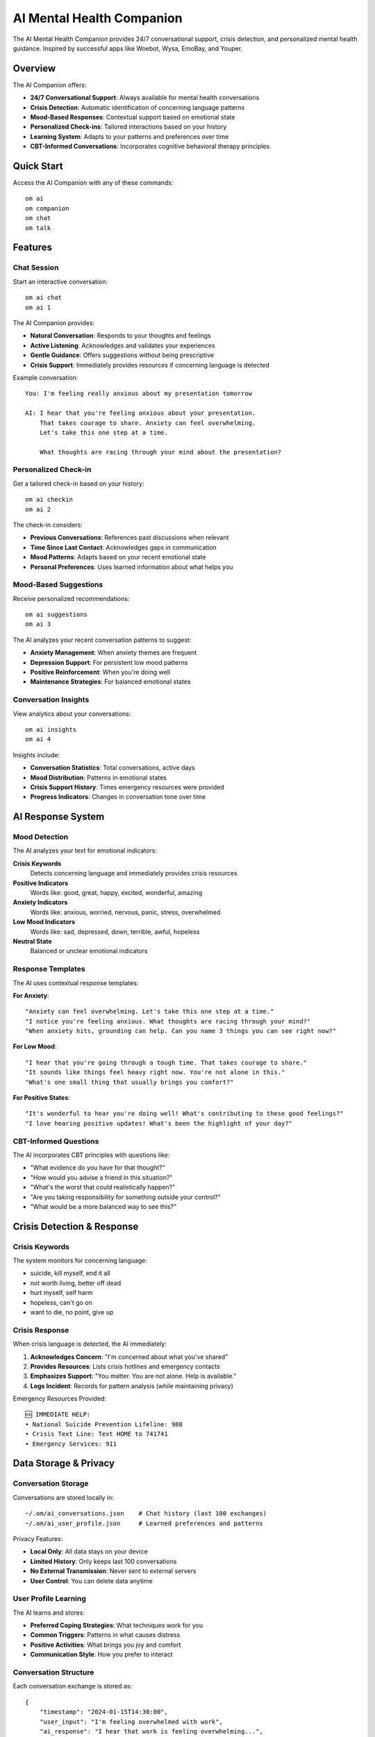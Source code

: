 AI Mental Health Companion
==========================

The AI Mental Health Companion provides 24/7 conversational support, crisis detection, and personalized mental health guidance. Inspired by successful apps like Woebot, Wysa, EmoBay, and Youper.

Overview
--------

The AI Companion offers:

* **24/7 Conversational Support**: Always available for mental health conversations
* **Crisis Detection**: Automatic identification of concerning language patterns
* **Mood-Based Responses**: Contextual support based on emotional state
* **Personalized Check-ins**: Tailored interactions based on your history
* **Learning System**: Adapts to your patterns and preferences over time
* **CBT-Informed Conversations**: Incorporates cognitive behavioral therapy principles

Quick Start
-----------

Access the AI Companion with any of these commands::

    om ai
    om companion
    om chat
    om talk

Features
--------

Chat Session
~~~~~~~~~~~~

Start an interactive conversation::

    om ai chat
    om ai 1

The AI Companion provides:

* **Natural Conversation**: Responds to your thoughts and feelings
* **Active Listening**: Acknowledges and validates your experiences
* **Gentle Guidance**: Offers suggestions without being prescriptive
* **Crisis Support**: Immediately provides resources if concerning language is detected

Example conversation::

    You: I'm feeling really anxious about my presentation tomorrow
    
    AI: I hear that you're feeling anxious about your presentation. 
        That takes courage to share. Anxiety can feel overwhelming. 
        Let's take this one step at a time.
        
        What thoughts are racing through your mind about the presentation?

Personalized Check-in
~~~~~~~~~~~~~~~~~~~~~

Get a tailored check-in based on your history::

    om ai checkin
    om ai 2

The check-in considers:

* **Previous Conversations**: References past discussions when relevant
* **Time Since Last Contact**: Acknowledges gaps in communication
* **Mood Patterns**: Adapts based on your recent emotional state
* **Personal Preferences**: Uses learned information about what helps you

Mood-Based Suggestions
~~~~~~~~~~~~~~~~~~~~~~

Receive personalized recommendations::

    om ai suggestions
    om ai 3

The AI analyzes your recent conversation patterns to suggest:

* **Anxiety Management**: When anxiety themes are frequent
* **Depression Support**: For persistent low mood patterns
* **Positive Reinforcement**: When you're doing well
* **Maintenance Strategies**: For balanced emotional states

Conversation Insights
~~~~~~~~~~~~~~~~~~~~~

View analytics about your conversations::

    om ai insights
    om ai 4

Insights include:

* **Conversation Statistics**: Total conversations, active days
* **Mood Distribution**: Patterns in emotional states
* **Crisis Support History**: Times emergency resources were provided
* **Progress Indicators**: Changes in conversation tone over time

AI Response System
------------------

Mood Detection
~~~~~~~~~~~~~~

The AI analyzes your text for emotional indicators:

**Crisis Keywords**
    Detects concerning language and immediately provides crisis resources

**Positive Indicators**
    Words like: good, great, happy, excited, wonderful, amazing

**Anxiety Indicators**
    Words like: anxious, worried, nervous, panic, stress, overwhelmed

**Low Mood Indicators**
    Words like: sad, depressed, down, terrible, awful, hopeless

**Neutral State**
    Balanced or unclear emotional indicators

Response Templates
~~~~~~~~~~~~~~~~~~

The AI uses contextual response templates:

**For Anxiety**::

    "Anxiety can feel overwhelming. Let's take this one step at a time."
    "I notice you're feeling anxious. What thoughts are racing through your mind?"
    "When anxiety hits, grounding can help. Can you name 3 things you can see right now?"

**For Low Mood**::

    "I hear that you're going through a tough time. That takes courage to share."
    "It sounds like things feel heavy right now. You're not alone in this."
    "What's one small thing that usually brings you comfort?"

**For Positive States**::

    "It's wonderful to hear you're doing well! What's contributing to these good feelings?"
    "I love hearing positive updates! What's been the highlight of your day?"

CBT-Informed Questions
~~~~~~~~~~~~~~~~~~~~~~

The AI incorporates CBT principles with questions like:

* "What evidence do you have for that thought?"
* "How would you advise a friend in this situation?"
* "What's the worst that could realistically happen?"
* "Are you taking responsibility for something outside your control?"
* "What would be a more balanced way to see this?"

Crisis Detection & Response
----------------------------

Crisis Keywords
~~~~~~~~~~~~~~~

The system monitors for concerning language:

* suicide, kill myself, end it all
* not worth living, better off dead
* hurt myself, self harm
* hopeless, can't go on
* want to die, no point, give up

Crisis Response
~~~~~~~~~~~~~~~

When crisis language is detected, the AI immediately:

1. **Acknowledges Concern**: "I'm concerned about what you've shared"
2. **Provides Resources**: Lists crisis hotlines and emergency contacts
3. **Emphasizes Support**: "You matter. You are not alone. Help is available."
4. **Logs Incident**: Records for pattern analysis (while maintaining privacy)

Emergency Resources Provided::

    🆘 IMMEDIATE HELP:
    • National Suicide Prevention Lifeline: 988
    • Crisis Text Line: Text HOME to 741741
    • Emergency Services: 911

Data Storage & Privacy
----------------------

Conversation Storage
~~~~~~~~~~~~~~~~~~~~

Conversations are stored locally in::

    ~/.om/ai_conversations.json    # Chat history (last 100 exchanges)
    ~/.om/ai_user_profile.json     # Learned preferences and patterns

Privacy Features:

* **Local Only**: All data stays on your device
* **Limited History**: Only keeps last 100 conversations
* **No External Transmission**: Never sent to external servers
* **User Control**: You can delete data anytime

User Profile Learning
~~~~~~~~~~~~~~~~~~~~~

The AI learns and stores:

* **Preferred Coping Strategies**: What techniques work for you
* **Common Triggers**: Patterns in what causes distress
* **Positive Activities**: What brings you joy and comfort
* **Communication Style**: How you prefer to interact

Conversation Structure
~~~~~~~~~~~~~~~~~~~~~~

Each conversation exchange is stored as::

    {
        "timestamp": "2024-01-15T14:30:00",
        "user_input": "I'm feeling overwhelmed with work",
        "ai_response": "I hear that work is feeling overwhelming...",
        "mood": "anxiety",
        "crisis_detected": false
    }

Integration with om
-------------------

The AI Companion integrates with other om features:

**CBT Toolkit**
    Suggests CBT exercises when appropriate

**Crisis Support**
    Seamlessly escalates to crisis resources

**Mood Tracking**
    Incorporates mood data into conversations

**Sleep Support**
    Recommends sleep tools for fatigue-related issues

**Positive Psychology**
    Suggests gratitude and optimism exercises

Therapeutic Approach
--------------------

The AI Companion follows evidence-based principles:

**Person-Centered**
    Focuses on your experience and perspective

**Non-Judgmental**
    Accepts your thoughts and feelings without criticism

**Collaborative**
    Works with you rather than directing you

**Strengths-Based**
    Highlights your capabilities and resources

**Trauma-Informed**
    Sensitive to potential trauma history

**Crisis-Aware**
    Prioritizes safety and appropriate resource connection

Best Practices
--------------

**Regular Check-ins**
    Use the AI companion for routine mental health maintenance

**Honest Communication**
    Share authentically for more helpful responses

**Professional Support**
    Remember this supplements, not replaces, professional care

**Crisis Resources**
    Always use emergency services for immediate safety concerns

**Privacy Awareness**
    While data is local, be mindful of shared devices

Command Reference
-----------------

.. code-block:: bash

    # Main AI menu
    om ai
    
    # Specific features
    om ai chat            # Start chat session
    om ai checkin         # Personalized check-in
    om ai suggestions     # Mood-based suggestions
    om ai insights        # Conversation analytics
    
    # Aliases
    om companion          # Same as 'om ai'
    om chat              # Same as 'om ai chat'
    om talk              # Same as 'om ai chat'

Advanced Features
-----------------

Conversation Patterns
~~~~~~~~~~~~~~~~~~~~~

The AI tracks patterns to provide better support:

* **Time of Day**: When you typically need support
* **Emotional Cycles**: Recurring mood patterns
* **Trigger Identification**: Common stressors
* **Effective Interventions**: What helps you most

Learning Adaptation
~~~~~~~~~~~~~~~~~~~

Over time, the AI companion:

* **Personalizes Responses**: Uses language that resonates with you
* **Suggests Relevant Tools**: Recommends om features you find helpful
* **Adjusts Timing**: Learns when you're most receptive to suggestions
* **Builds Rapport**: Develops a consistent, supportive relationship

Limitations
-----------

**Not a Replacement for Therapy**
    Professional mental health care is irreplaceable

**Limited Context**
    Cannot access external information about your life

**Pattern Recognition**
    May miss subtle emotional cues

**Crisis Response**
    Cannot provide immediate physical intervention

**Learning Curve**
    Takes time to understand your unique patterns

Troubleshooting
---------------

**Repetitive Responses**
    Clear conversation history or restart the session

**Inappropriate Suggestions**
    The AI is learning; provide feedback through continued use

**Crisis Detection Issues**
    Always use direct crisis resources if AI doesn't respond appropriately

**Data Concerns**
    Delete ~/.om/ai_conversations.json to clear history

See Also
--------

* :doc:`cbt_toolkit` - Cognitive behavioral therapy tools
* :doc:`crisis_support` - Emergency mental health resources
* :doc:`mood_tracking` - Comprehensive mood monitoring
* :doc:`positive_psychology` - Positive psychology practices
